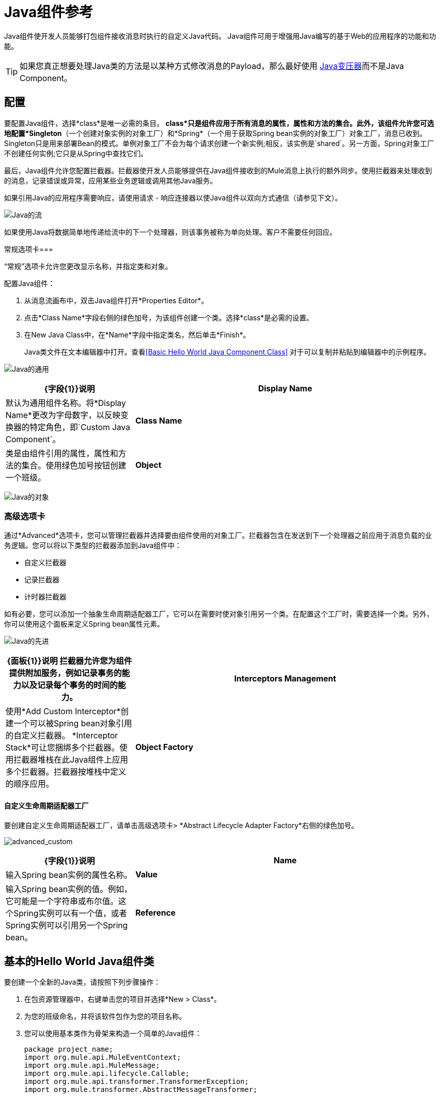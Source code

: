 =  Java组件参考
:keywords: expression component, native code, legacy code, java, custom code

Java组件使开发人员能够打包组件接收消息时执行的自定义Java代码。 Java组件可用于增强用Java编写的基于Web的应用程序的功能和功能。

[TIP]
如果您真正想要处理Java类的方法是以某种方式修改消息的Payload，那么最好使用 link:/mule-user-guide/v/3.8/java-transformer-reference[Java变压器]而不是Java Component。

== 配置

要配置Java组件，选择*class*是唯一必需的条目。 *class*只是组件应用于所有消息的属性，属性和方法的集合。此外，该组件允许您可选地配置*Singleton*（一个创建对象实例的对象工厂）和*Spring*（一个用于获取Spring bean实例的对象工厂）对象工厂，消息已收到。 Singleton只是用来部署Bean的模式。单例对象工厂不会为每个请求创建一个新实例;相反，该实例是`shared`。另一方面，Spring对象工厂不创建任何实例;它只是从Spring中查找它们。

最后，Java组件允许您配置拦截器。拦截器使开发人员能够提供在Java组件接收到的Mule消息上执行的额外同步。使用拦截器来处理收到的消息，记录错误或异常，应用某些业务逻辑或调用其他Java服务。

如果引用Java的应用程序需要响应，请使用请求 - 响应连接器以使Java组件以双向方式通信（请参见下文）。

image:java-flow.png[Java的流]

如果使用Java将数据简单地传递给流中的下一个处理器，则该事务被称为单向处理。客户不需要任何回应。

常规选项卡=== 

“常规”选项卡允许您更改显示名称，并指定类和对象。

配置Java组件：

. 从消息流画布中，双击Java组件打开*Properties Editor*。
. 点击*Class Name*字段右侧的绿色加号，为该组件创建一个类。选择*class*是必需的设置。
. 在New Java Class中，在*Name*字段中指定类名，然后单击*Finish*。
+
Java类文件在文本编辑器中打开。查看<<Basic Hello World Java Component Class>>
对于可以复制并粘贴到编辑器中的示例程序。

image:java-general.png[Java的通用]

[%header,cols="30a,70a"]
|===
| {字段{1}}说明
| *Display Name*  |默认为通用组件名称。将*Display Name*更改为字母数字，以反映变换器的特定角色，即`Custom Java Component`。
| *Class Name*  |类是由组件引用的属性，属性和方法的集合。使用绿色加号按钮创建一个班级。
| *Object*  |使用此参数可以定义单例对象或Spring对象。在使用单例对象时，只管理一个bean的共享实例，并且具有与此bean定义匹配的一个或多个ID的bean的所有请求都会导致返回该特定的bean实例。要配置单例对象，请选择一个包含所需属性，属性和方法的适当类。配置Spring对象以定义用于获取Spring bean实例的类。 class属性告诉Spring实例化哪个类。
|===

image:java-object.png[Java的对象]

=== 高级选项卡

通过*Advanced*选项卡，您可以管理拦截器并选择要由组件使用的对象工厂。拦截器包含在发送到下一个处理器之前应用于消息负载的业务逻辑。您可以将以下类型的拦截器添加到Java组件中：

* 自定义拦截器
* 记录拦截器
* 计时器拦截器

如有必要，您可以添加一个抽象生命周期适配器工厂，它可以在需要时使对象引用另一个类。在配置这个工厂时，需要选择一个类。另外，你可以使用这个面板来定义Spring bean属性元素。

image:java-advanced.png[Java的先进]

[%header,cols="30a,70a"]
|===
| {面板{1}}说明
拦截器允许您为组件提供附加服务，例如记录事务的能力以及记录每个事务的时间的能力。| *Interceptors Management*  |使用*Add Custom Interceptor*创建一个可以被Spring bean对象引用的自定义拦截器。 *Interceptor Stack*可让您捆绑多个拦截器。使用拦截器堆栈在此Java组件上应用多个拦截器。拦截器按堆栈中定义的顺序应用。
| *Object Factory*  |组件引用的属性，属性和类的集合。对象工厂必须包含一个类。要配置对象工厂，请选择绿色加号按钮并使用浏览按钮选择一个类。配置通用面板以输入Spring bean元素信息。
|===

==== 自定义生命周期适配器工厂

要创建自定义生命周期适配器工厂，请单击高级选项卡> *Abstract Lifecycle Adapter Factory*右侧的绿色加号。

image:advanced_custom.png[advanced_custom]

[%header,cols="30a,70a"]
|===
| {字段{1}}说明
| *Name*  |输入Spring bean实例的属性名称。
| *Value*  |输入Spring bean实例的值。例如，它可能是一个字符串或布尔值。这个Spring实例可以有一个值，或者Spring实例可以引用另一个Spring bean。
| *Reference*  |输入要引用的Spring bean的名称。如果引用另一个Spring bean，则不会使用值字段。
|===

== 基本的Hello World Java组件类

要创建一个全新的Java类，请按照下列步骤操作：

. 在包资源管理器中，右键单击您的项目并选择*New > Class*。
. 为您的班级命名，并将该软件包作为您的项目名称。
. 您可以使用基本类作为骨架来构造一个简单的Java组件：
+
[source, java, linenums]
----
package project_name;
import org.mule.api.MuleEventContext;
import org.mule.api.MuleMessage;
import org.mule.api.lifecycle.Callable;
import org.mule.api.transformer.TransformerException;
import org.mule.transformer.AbstractMessageTransformer;

public class helloWorldComponent implements Callable{
@Override
    public Object onCall(MuleEventContext eventContext) throws Exception {
        eventContext.getMessage().setInvocationProperty("myProperty", "Hello World!");
        return eventContext.getMessage().getPayload();
    }
}
----
+
[TIP]
====
您的班级不一定需要扩展`Callable`班。

请注意，您设置为返回参数成为变压器的输出负载。在这种情况下，出站有效载荷被设置为入站有效载荷以避免变换。
====
+
. 将新Java组件拖放到您的流程中，并将*Class Name*字段设置为引用您新创建的类。
+
或者在XML视图中添加`component`元素，并在`class`属性中引用Java类：
+
[source, xml]
----
<component class="javacomponent.helloWorldComponent" doc:name="Java"/>
----

== 项目XML代码

完整的XML代码是：

[source,xml,linenums]
----
<?xml version="1.0" encoding="UTF-8"?>

<mule xmlns:http="http://www.mulesoft.org/schema/mule/http" xmlns="http://www.mulesoft.org/schema/mule/core" xmlns:doc="http://www.mulesoft.org/schema/mule/documentation"
	xmlns:spring="http://www.springframework.org/schema/beans"
	xmlns:xsi="http://www.w3.org/2001/XMLSchema-instance"
	xsi:schemaLocation="http://www.springframework.org/schema/beans http://www.springframework.org/schema/beans/spring-beans-current.xsd
http://www.mulesoft.org/schema/mule/core http://www.mulesoft.org/schema/mule/core/current/mule.xsd
http://www.mulesoft.org/schema/mule/http http://www.mulesoft.org/schema/mule/http/current/mule-http.xsd">
    <http:listener-config name="HTTP_Listener_Configuration" host="localhost" port="8081" doc:name="HTTP Listener Configuration"/>
    <flow name="javacomponentFlow">
        <http:listener config-ref="HTTP_Listener_Configuration" path="/" doc:name="HTTP"/>
        <component class="javacomponent.helloWorldComponent" doc:name="Java">
            <spring-object/>
        </component>
    </flow>
</mule>
----

